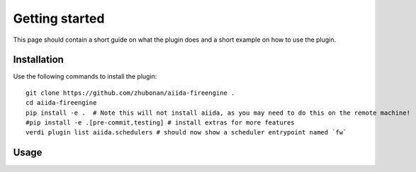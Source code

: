 ===============
Getting started
===============

This page should contain a short guide on what the plugin does and
a short example on how to use the plugin.

Installation
++++++++++++

Use the following commands to install the plugin::

    git clone https://github.com/zhubonan/aiida-fireengine .
    cd aiida-fireengine
    pip install -e .  # Note this will not install aiida, as you may need to do this on the remote machine!
    #pip install -e .[pre-commit,testing] # install extras for more features
    verdi plugin list aiida.schedulers # should now show a scheduler entrypoint named `fw`


Usage
+++++